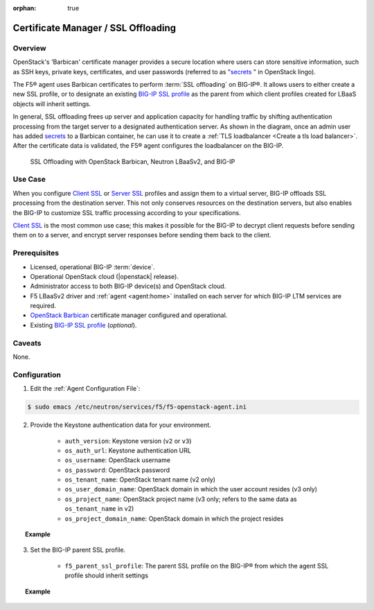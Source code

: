 :orphan: true

.. _certificate-manager:

Certificate Manager / SSL Offloading
====================================

Overview
--------

OpenStack's 'Barbican' certificate manager provides a secure location where users can store sensitive information, such as SSH keys, private keys, certificates, and user passwords (referred to as "`secrets`_ " in OpenStack lingo).

The F5® agent uses Barbican certificates to perform :term:`SSL offloading` on BIG-IP®. It allows users to either create a new SSL profile, or to designate an existing `BIG-IP SSL profile`_ as the parent from which client profiles created for LBaaS objects will inherit settings.

In general, SSL offloading frees up server and application capacity for handling traffic by shifting authentication processing from the target server to a designated authentication server. As shown in the diagram, once an admin user has added `secrets`_ to a Barbican container, he can use it to create a :ref:`TLS loadbalancer <Create a tls load balancer>`. After the certificate data is validated, the F5® agent configures the loadbalancer on the BIG-IP.

.. figure:: ../media/LBaaS_cert-mgr_with-legend.jpg
    :alt: SSL Offloading with OpenStack Barbican, Neutron LBaaSv2, and BIG-IP

    SSL Offloading with OpenStack Barbican, Neutron LBaaSv2, and BIG-IP

Use Case
--------

When you configure `Client SSL`_ or `Server SSL`_ profiles and assign them to a virtual server, BIG-IP offloads SSL processing from the destination server. This not only conserves resources on the destination servers, but also enables the BIG-IP to customize SSL traffic processing according to your specifications.

`Client SSL`_ is the most common use case; this makes it possible for the BIG-IP to decrypt client requests before sending them on to a server, and encrypt server responses before sending them back to the client.

Prerequisites
-------------

- Licensed, operational BIG-IP :term:`device`.

- Operational OpenStack cloud (|openstack| release).

- Administrator access to both BIG-IP device(s) and OpenStack cloud.

- F5 LBaaSv2 driver and :ref:`agent <agent:home>` installed on each server for which BIG-IP LTM services are required.

- `OpenStack Barbican`_ certificate manager configured and operational.

- Existing `BIG-IP SSL profile`_ (*optional*).


Caveats
-------

None.


Configuration
-------------

1. Edit the :ref:`Agent Configuration File`:

.. code-block:: text

    $ sudo emacs /etc/neutron/services/f5/f5-openstack-agent.ini


2. Provide the Keystone authentication data for your environment.

    - ``auth_version``: Keystone version (``v2`` or ``v3``)
    - ``os_auth_url``: Keystone authentication URL
    - ``os_username``: OpenStack username
    - ``os_password``: OpenStack password
    - ``os_tenant_name``: OpenStack tenant name (v2 only)
    - ``os_user_domain_name``: OpenStack domain in which the user account resides (v3 only)
    - ``os_project_name``: OpenStack project name (v3 only; refers to the same data as ``os_tenant_name`` in v2)
    - ``os_project_domain_name``: OpenStack domain in which the project resides


.. topic:: Example

    .. code-block:: text
        :emphasize-lines: 8-14, 17-25

        #
        cert_manager = f5_openstack_agent.lbaasv2.drivers.bigip.barbican_cert.BarbicanCertManager \\ DO NOT CHANGE
        #
        # Two authentication modes are supported for BarbicanCertManager:
        #   keystone_v2, and keystone_v3
        #
        #
        # Keystone v2 authentication:
        #
        # auth_version = v2
        # os_auth_url = http://localhost:5000/v2.0
        # os_username = admin
        # os_password = changeme
        # os_tenant_name = admin
        #
        #
        # Keystone v3 authentication:
        #
        auth_version = v3
        os_auth_url = http://localhost:5000/v3
        os_username = admin
        os_password = changeme
        os_user_domain_name = default
        os_project_name = admin
        os_project_domain_name = default
        #

3. Set the BIG-IP parent SSL profile.

    - ``f5_parent_ssl_profile``: The parent SSL profile on the BIG-IP® from which the agent SSL profile should inherit settings

.. topic:: Example

    .. code-block:: text
        :emphasize-lines: 9

        # Parent SSL profile name
        #
        # A client SSL profile is created for LBaaS listeners that use TERMINATED_HTTPS
        # protocol. You can define the parent profile for this profile by setting
        # f5_parent_ssl_profile. The profile created to support TERMINATED_HTTPS will
        # inherit settings from the parent you define. This must be an existing profile,
        # and if it does not exist on your BIG-IP® system the agent will use the default
        # profile, clientssl.
        #f5_parent_ssl_profile = clientssl
        #




.. Further Reading
    ---------------


.. _OpenStack Barbican: https://wiki.openstack.org/wiki/Barbican
.. _secrets: http://developer.openstack.org/api-guide/key-manager/secrets.html
.. _BIG-IP SSL Profile: https://support.f5.com/kb/en-us/products/big-ip_ltm/manuals/product/bigip-ssl-administration-12-0-0/5.html#unique_527799714
.. _Client SSL: https://support.f5.com/kb/en-us/products/big-ip_ltm/manuals/product/bigip-ssl-administration-12-0-0/5.html#unique_202579324
.. _Server SSL: https://support.f5.com/kb/en-us/products/big-ip_ltm/manuals/product/bigip-ssl-administration-12-0-0/5.html#unique_128913226






